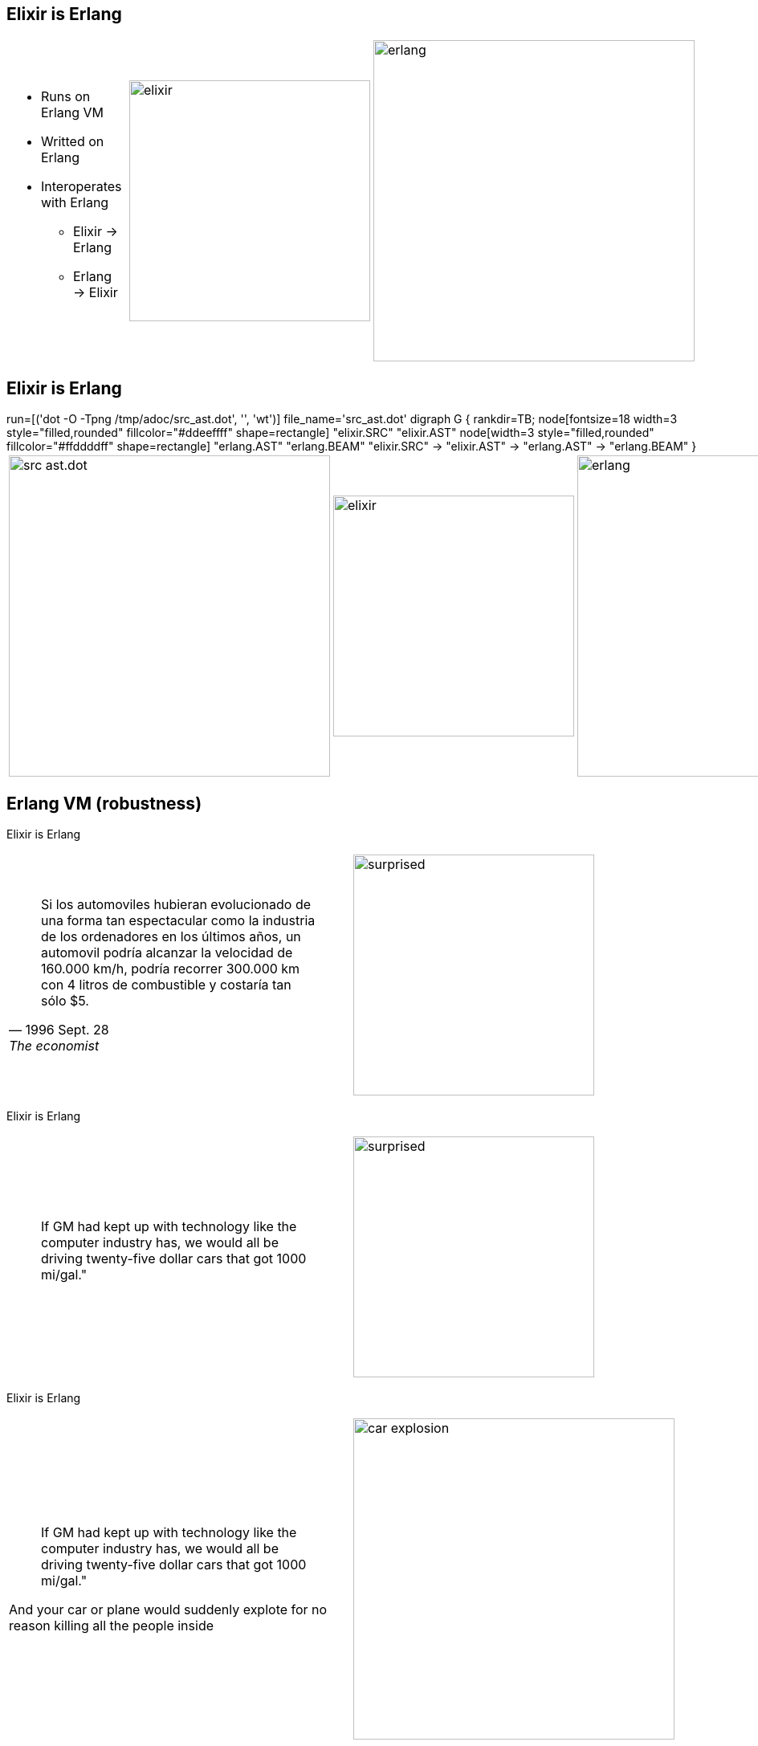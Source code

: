 //:backend: slidy2
//:slidefontsizeadjust: 4



== Elixir is Erlang

[cols=3, frame="none", grid="none", align="center"]
|==================
a|
    * Runs on Erlang VM
    * Writted on Erlang
    * Interoperates with Erlang
        ** Elixir -> Erlang
        ** Erlang -> Elixir

a|
image::elixir.png[width=300]
a|
image::erlang.jpg[width=400]
|==================




        
== Elixir is Erlang


[jle_temp_and_run]
++++++++++++++++++++++++
run=[('dot -O -Tpng /tmp/adoc/src_ast.dot', '', 'wt')]

file_name='src_ast.dot'

digraph G 
{ 
    rankdir=TB; 
    node[fontsize=18 width=3 style="filled,rounded" fillcolor="#ddeeffff" shape=rectangle] "elixir.SRC"  "elixir.AST"
    node[width=3 style="filled,rounded" fillcolor="#ffddddff" shape=rectangle] "erlang.AST"  "erlang.BEAM"

    "elixir.SRC" -> "elixir.AST" -> "erlang.AST" -> "erlang.BEAM"
}

++++++++++++++++++++++++
[cols=3, frame="none", grid="none", align="center"]
|==================
a|
image::/tmp/adoc/src_ast.dot.png[align="center", width=400]

a|
image::elixir.png[width=300]

a|
image::erlang.jpg[width=400]

|==================




== Erlang VM (robustness)
[gray]#Elixir is Erlang#



[cols=2, frame="none", grid="none", align="center"]
|====================
a|

[quote, 1996 Sept. 28, The economist]
Si los automoviles hubieran evolucionado de una forma tan espectacular como la industria de los ordenadores en los últimos años, un automovil podría alcanzar la velocidad de 160.000 km/h, podría recorrer 300.000 km con 4 litros de combustible y costaría tan sólo $5.


^a|
image::surprised.gif[align="center", width=300]
|====================



<<<
[gray]#Elixir is Erlang#

[cols=2, frame="none", grid="none", align="center"]
|====================
a|

[quote]
If GM had kept up with technology like the computer industry has, we would all be driving
twenty-five dollar cars that got 1000 mi/gal."


^a|
image::surprised.gif[align="center", width=300]
|====================


<<<
[gray]#Elixir is Erlang#

[cols=2, frame="none", grid="none", align="center"]
|====================
a|

[quote]
If GM had kept up with technology like the computer industry has, we would all be driving
twenty-five dollar cars that got 1000 mi/gal."

[red]#And your car or plane would suddenly explote for no reason killing all the people inside#


^a|
image::car_explosion.jpg[align="center", width=400]
|====================



<<<
[gray]#Elixir is Erlang#


Multitask is good in several contexts.

What about if we introduce multitask on applications (processes)?


Threads...


<<<
[gray]#Elixir is Erlang#



[big]#Threads?, shared mutable memory?#

image::hydrogen-bomb.jpg[align="center", width=700]




<<<
[gray]#Elixir is Erlang#


[big]#Erlang VM  999.999.999#

[cols=2, frame="none", grid="none", align="center"]
|====================
^a|
image::yuhu.jpg[align="center", width=600]

a|
    * No threads
    * No shared memory
    * No mutable state
    * Functional
    * OTP
    * Concurrent
|====================
    




== Ways to crash
[gray]#Elixir is Erlang > Erlang VM (robustness)#


[cols=2, frame="none", grid="none", align="center"]
|====================
a|
    * Dangling pointer
    * Null pointer
    * Invalid iterator
    * Out of bounds
    * Exception not trapped
    * Integer division by 0
    * Memory exhaustion
    * CPU exhaustion
    * Syntax error
    * Concurrency
        ** Threads and shared memory
        ** Deadlock
        ** Inanition

a|
image::explosion.jpg[align="center", width=300]
|====================


<<<
[gray]#Elixir is Erlang > Erlang VM (robustness)#



[cols=2, frame="none", grid="none", align="center"]
|====================
a|
[horizontal]
C++::  11
Java::  8
Python:: 9
Ruby:: 9
Go:: 9
Rust:: 4


a|
image::explosion.jpg[align="center", width=300]
|====================



<<<
[gray]#Elixir is Erlang > Erlang VM (robustness)#

[big]#Erlang 2#

[cols=2, frame="none", grid="none", align="center"]
|====================
a|
    * Memory exhaustion
    * Concurrency
        ** Deadlock

a|
image::explosion.jpg[align="center", width=300]
|====================


== Concurrency and parallelism
[gray]#Elixir is Erlang#

[cols=2, frame="none", grid="none", align="center"]
|====================
a|
[big]#Concurrency and parallelism rocks. Put it in your favorite language...#

a|
image::cool.jpg[align="center", width=300]
|====================






== C++
[gray]#Elixir is Erlang > Concurrency and parallelism#

[big red]#THE BEST#

<<<
[gray]#Elixir is Erlang > Concurrency and parallelism#

[cols=2, frame="none", grid="none", align="center"]
|====================
a|
[quote, chrome doesn't]
The majority of Chrome code is intended to be single-threaded, where this presents no problem.  When in multi-threaded code, however, the right answer is usually to use a base::LazyInstance.

a|
image::dont_do_it.jpg[align="center", width=300]
|====================


http://www.chromium.org/developers/coding-style/cpp-dos-and-donts



== Programin languages and concurrency
[gray]#Elixir is Erlang > Concurrency and parallelism#



[cols=2, frame="none", grid="none", align="center"]
|====================
a|
Good...

    * GO, Rust  ->  Chanels
    * Rust compiler avoid race condicions
    
Not so Good...

    * Java, Scala, Akka, Go
        ** gc
            *** Monothread
            *** Heavy
            *** Stop de world
    * Ruby, Python adds GIL, GVL
    * Low level control (special case on Go and Rust)
        ** Threads
        ** Mutexs
        ** Semaphores
        ** ...
    * Shared mutable state
    * Not preemptive

Not very different to C++

a|
image::multitasking.jpg[align="left", width=400]
|====================




== Erlang
[gray]#Elixir is Erlang > Concurrency and parallelism#

NOT modern language.

Designed for concurrency and robustness

It was previous to [red]#Free lunch is over#


<<<
[gray]#Elixir is Erlang > Concurrency and parallelism#




[cols=2, frame="none", grid="none", align="center"]
|====================
a|
Good...

    * Actors (inspired in CSP)
    * No native threads
    * Light processes
    * Functional pragmatic
    * Preemptive*
    * OTP
    
    
Not so good...

    * Not direct C interfaces*


a|
image::solid_rock.jpg[align="center", width=400]

image::multitasking.jpg[align="left", width=400]
|====================
    
<<<
[gray]#Elixir is Erlang > Concurrency and parallelism#

[quote]
In a runtime environment that supports it, it should be possible
to also have erlang processes at interrupt priority (meaning that 
they will be allowed to run as soon as there is something for them
to do -- not having to wait until a normal priority process finishes
its timeslice.)

http://erlang.org/pipermail/erlang-questions/2001-April/003132.html


== Elixir & ErlangVM
[gray]#Elixir is Erlang > Concurrency and parallelism#

[red big]#Elixir is Erlang#


[cols=2, frame="none", grid="none", align="center"]
|==================
a|
image::elixir.png[width=300, align="center"]

a|
Designed for concurrency, robustness, [blue]#and more...#
|==================




== Dynamic typing vs static typing
[gray]#Elixir is Erlang#

[big]#Elixir has Dynamic typing#

as Erlang

<<<
[gray]#Elixir is Erlang#


[big]#Static typing is great#

    * Performance
    * Refactoring
    * Compiler checking

<<<
[gray]#Elixir is Erlang#

[big]#Elixir has Dynamic typing#

as Erlang

image::crying.png[width=300, align="center"]



<<<
[gray]#Elixir is Erlang#

[big]#Elixir has Dynamic typing#

[cols=2, frame="none", grid="none", align="center"]
|==================
a|
image::crying.png[width=300, align="center"]

a|

We are with you...

Python, Ruby, Groovy, Smalltalk...

image::../languages/fanatics1.jpg[width=400, align="center"]

|==================


<<<
[gray]#Elixir is Erlang#

[big]#Elixir has Dynamic typing#

[cols=2, frame="none", grid="none", align="center"]
|==================
a|
image::surprise.jpg[width=300, align="center"]

a|

We are with you...

Python, Ruby, Groovy, Smalltalk...

image::../languages/fanatics1.jpg[width=400, align="center"]

|==================


== Looking with dynamic typing glasses
[gray]#Elixir is Erlang > Dynamic typing#


[cols=2, frame="none", grid="none", align="center"]
|==================
a|

    * Verbosity
    * Code recycling
    * Dynamic problems
    * Type erasure
    * Code reflection
    * Homeostasis and incorrect risk correction
    * Many problems not solved by static types


a|

image::../languages/fanatics1.jpg[width=400, align="center"]

|==================





== Similarities
[gray]#Elixir is Erlang#

    * **Everything is an expresion**
    * List
    * Tuples
    * Bynaries
    * Pattern matching
    * Guards
    * ...
